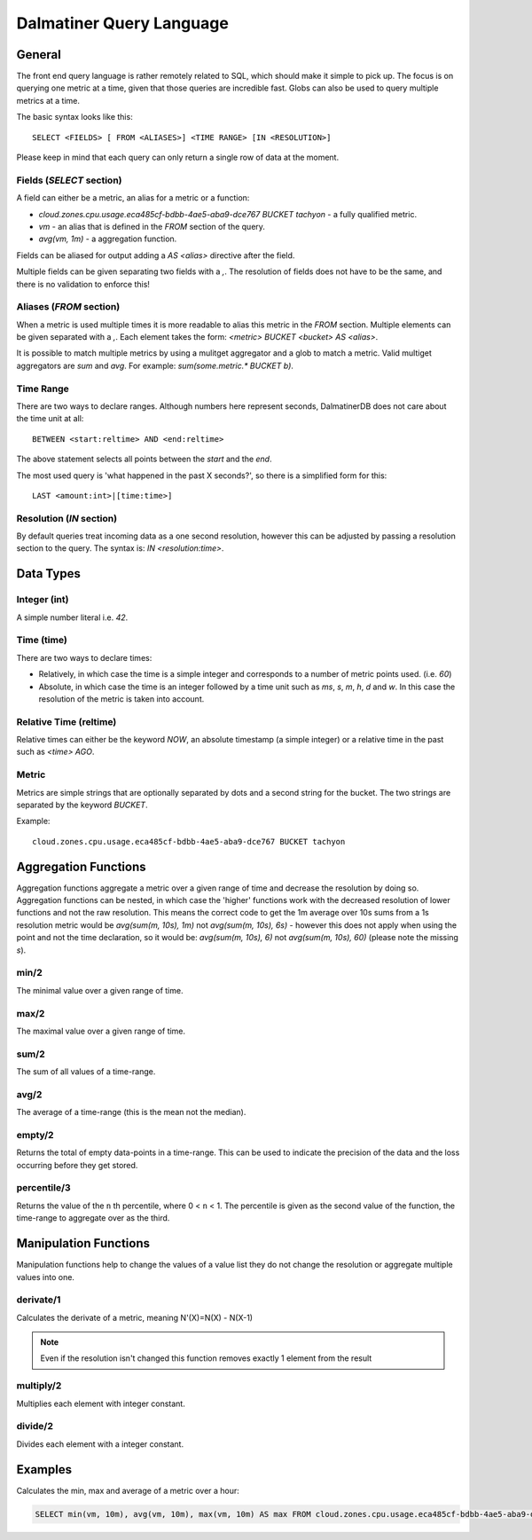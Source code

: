 .. DalmatinerDB Query Language
   Heinz N. Gies on Sat Jul  5 16:49:03 2014.

Dalmatiner Query Language
=========================

General
-------

The front end query language is rather remotely related to SQL, which should make it simple to pick up. The focus is on querying one metric at a time, given that those queries are incredible fast. Globs can also be used to query multiple metrics at a time.

The basic syntax looks like this::

   SELECT <FIELDS> [ FROM <ALIASES>] <TIME RANGE> [IN <RESOLUTION>]

Please keep in mind that each query can only return a single row of data at the moment.

Fields (`SELECT` section)
`````````````````````````

A field can either be a metric, an alias for a metric or a function:

* `cloud.zones.cpu.usage.eca485cf-bdbb-4ae5-aba9-dce767 BUCKET tachyon` - a fully qualified metric.
* `vm` - an alias that is defined in the `FROM` section of the query.
* `avg(vm, 1m)` - a aggregation function.

Fields can be aliased for output adding a `AS <alias>` directive after the field.

Multiple fields can be given separating two fields with a `,`. The resolution of fields does not have to be the same, and there is no validation to enforce this!

Aliases (`FROM` section)
````````````````````````

When a metric is used multiple times it is more readable to alias this metric in the `FROM` section. Multiple elements can be given separated with a `,`. Each element takes the form: `<metric> BUCKET <bucket> AS <alias>`.

It is possible to match multiple metrics by using a mulitget aggregator and a glob to match a metric. Valid multiget aggregators are `sum` and `avg`. For example: `sum(some.metric.* BUCKET b)`.

Time Range
``````````

There are two ways to declare ranges. Although numbers here represent seconds, DalmatinerDB does not care about the time unit at all::

  BETWEEN <start:reltime> AND <end:reltime>


The above statement selects all points between the `start` and the `end`.

The most used query is 'what happened in the past X seconds?', so there is a simplified form for this::

  LAST <amount:int>|[time:time>]

Resolution (`IN` section)
`````````````````````````
By default queries treat incoming data as a one second resolution, however this can be adjusted by passing a resolution section to the query. The syntax is: `IN <resolution:time>`.

Data Types
----------

Integer (int)
`````````````

A simple number literal i.e. `42`.

Time (time)
```````````

There are two ways to declare times:

* Relatively, in which case the time is a simple integer and corresponds to a number of metric points used. (i.e. `60`)
* Absolute, in which case the time is an integer followed by a time unit such as `ms`, `s`, `m`, `h`, `d` and `w`. In this case the resolution of the metric is taken into account.

Relative Time (reltime)
```````````````````````

Relative times can either be the keyword `NOW`, an absolute timestamp (a simple integer) or a relative time in the past such as `<time> AGO`.

Metric
``````

Metrics are simple strings that are optionally separated by dots and a second string for the bucket. The two strings are separated by the keyword `BUCKET`.

Example::

  cloud.zones.cpu.usage.eca485cf-bdbb-4ae5-aba9-dce767 BUCKET tachyon

Aggregation Functions
---------------------

Aggregation functions aggregate a metric over a given range of time and decrease the resolution by doing so. Aggregation functions can be nested, in which case the 'higher' functions work with the decreased resolution of lower functions and not the raw resolution. This means the correct code to get the 1m average over 10s sums from a 1s resolution metric would be  `avg(sum(m, 10s), 1m)` not `avg(sum(m, 10s), 6s)` - however this does not apply when using the point and not the time declaration, so it would be: `avg(sum(m, 10s), 6)` not `avg(sum(m, 10s), 60)` (please note the missing `s`).

min/2
`````
The minimal value over a given range of time.

max/2
`````
The maximal value over a given range of time.

sum/2
`````
The sum of all values of a time-range.

avg/2
`````
The average of a time-range (this is the mean not the median).

empty/2
```````
Returns the total of empty data-points in a time-range. This can be used to indicate the precision of the data and the loss occurring before they get stored.

percentile/3
```````
Returns the value of the ``n`` th percentile, where 0 < ``n`` < 1. The percentile is given as the second value of the function, the time-range to aggregate over as the third.

Manipulation Functions
----------------------

Manipulation functions help to change the values of a value list they do not change the resolution or aggregate multiple values into one.

derivate/1
``````````
Calculates the derivate of a metric, meaning N'(X)=N(X) - N(X-1)

.. note::
   Even if the resolution isn't changed this function removes exactly 1 element from the result

multiply/2
``````````
Multiplies each element with integer constant.

divide/2
````````
Divides each element with a integer constant.


Examples
--------

Calculates the min, max and average of a metric over a hour:

.. code-block:: SQL

   SELECT min(vm, 10m), avg(vm, 10m), max(vm, 10m) AS max FROM cloud.zones.cpu.usage.eca485cf-bdbb-4ae5-aba9-dce767 BUCKET tachyon AS vm LAST 60m
